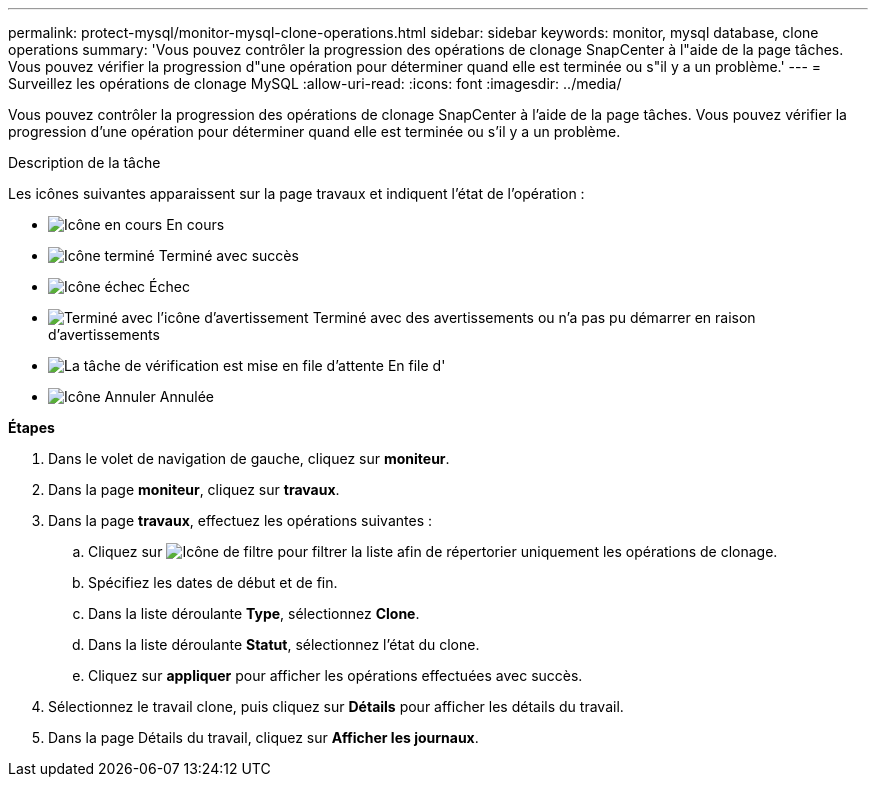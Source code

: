 ---
permalink: protect-mysql/monitor-mysql-clone-operations.html 
sidebar: sidebar 
keywords: monitor, mysql database, clone operations 
summary: 'Vous pouvez contrôler la progression des opérations de clonage SnapCenter à l"aide de la page tâches. Vous pouvez vérifier la progression d"une opération pour déterminer quand elle est terminée ou s"il y a un problème.' 
---
= Surveillez les opérations de clonage MySQL
:allow-uri-read: 
:icons: font
:imagesdir: ../media/


[role="lead"]
Vous pouvez contrôler la progression des opérations de clonage SnapCenter à l'aide de la page tâches. Vous pouvez vérifier la progression d'une opération pour déterminer quand elle est terminée ou s'il y a un problème.

.Description de la tâche
Les icônes suivantes apparaissent sur la page travaux et indiquent l'état de l'opération :

* image:../media/progress_icon.gif["Icône en cours"] En cours
* image:../media/success_icon.gif["Icône terminé"] Terminé avec succès
* image:../media/failed_icon.gif["Icône échec"] Échec
* image:../media/warning_icon.gif["Terminé avec l'icône d'avertissement"] Terminé avec des avertissements ou n'a pas pu démarrer en raison d'avertissements
* image:../media/verification_job_in_queue.gif["La tâche de vérification est mise en file d'attente"] En file d'
* image:../media/cancel_icon.gif["Icône Annuler"] Annulée


*Étapes*

. Dans le volet de navigation de gauche, cliquez sur *moniteur*.
. Dans la page *moniteur*, cliquez sur *travaux*.
. Dans la page *travaux*, effectuez les opérations suivantes :
+
.. Cliquez sur image:../media/filter_icon.png["Icône de filtre"] pour filtrer la liste afin de répertorier uniquement les opérations de clonage.
.. Spécifiez les dates de début et de fin.
.. Dans la liste déroulante *Type*, sélectionnez *Clone*.
.. Dans la liste déroulante *Statut*, sélectionnez l'état du clone.
.. Cliquez sur *appliquer* pour afficher les opérations effectuées avec succès.


. Sélectionnez le travail clone, puis cliquez sur *Détails* pour afficher les détails du travail.
. Dans la page Détails du travail, cliquez sur *Afficher les journaux*.

